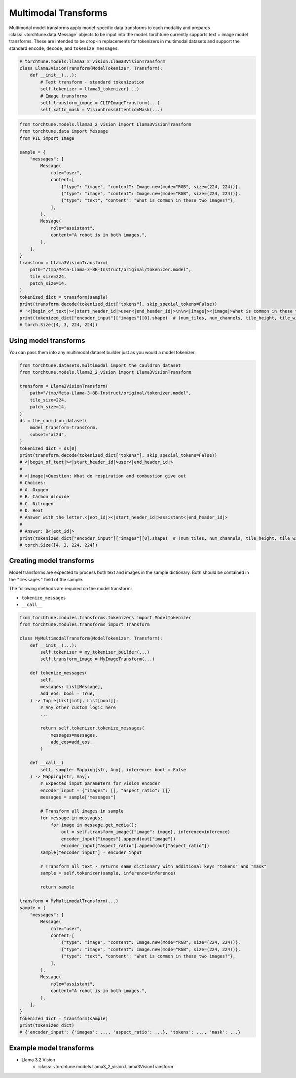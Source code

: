 .. _model_transform_usage_label:

=====================
Multimodal Transforms
=====================

Multimodal model transforms apply model-specific data transforms to each modality and prepares :class:`~torchtune.data.Message`
objects to be input into the model. torchtune currently supports text + image model transforms.
These are intended to be drop-in replacements for tokenizers in multimodal datasets and support the standard
``encode``, ``decode``, and ``tokenize_messages``.

.. code-block:: python

    # torchtune.models.llama3_2_vision.Llama3VisionTransform
    class Llama3VisionTransform(ModelTokenizer, Transform):
        def __init__(...):
            # Text transform - standard tokenization
            self.tokenizer = llama3_tokenizer(...)
            # Image transforms
            self.transform_image = CLIPImageTransform(...)
            self.xattn_mask = VisionCrossAttentionMask(...)


.. code-block:: python

    from torchtune.models.llama3_2_vision import Llama3VisionTransform
    from torchtune.data import Message
    from PIL import Image

    sample = {
        "messages": [
            Message(
                role="user",
                content=[
                    {"type": "image", "content": Image.new(mode="RGB", size=(224, 224))},
                    {"type": "image", "content": Image.new(mode="RGB", size=(224, 224))},
                    {"type": "text", "content": "What is common in these two images?"},
                ],
            ),
            Message(
                role="assistant",
                content="A robot is in both images.",
            ),
        ],
    }
    transform = Llama3VisionTransform(
        path="/tmp/Meta-Llama-3-8B-Instruct/original/tokenizer.model",
        tile_size=224,
        patch_size=14,
    )
    tokenized_dict = transform(sample)
    print(transform.decode(tokenized_dict["tokens"], skip_special_tokens=False))
    # '<|begin_of_text|><|start_header_id|>user<|end_header_id|>\n\n<|image|><|image|>What is common in these two images?<|eot_id|><|start_header_id|>assistant<|end_header_id|>\n\nA robot is in both images.<|eot_id|>'
    print(tokenized_dict["encoder_input"]["images"][0].shape)  # (num_tiles, num_channels, tile_height, tile_width)
    # torch.Size([4, 3, 224, 224])


Using model transforms
----------------------
You can pass them into any multimodal dataset builder just as you would a model tokenizer.

.. code-block:: python

    from torchtune.datasets.multimodal import the_cauldron_dataset
    from torchtune.models.llama3_2_vision import Llama3VisionTransform

    transform = Llama3VisionTransform(
        path="/tmp/Meta-Llama-3-8B-Instruct/original/tokenizer.model",
        tile_size=224,
        patch_size=14,
    )
    ds = the_cauldron_dataset(
        model_transform=transform,
        subset="ai2d",
    )
    tokenized_dict = ds[0]
    print(transform.decode(tokenized_dict["tokens"], skip_special_tokens=False))
    # <|begin_of_text|><|start_header_id|>user<|end_header_id|>
    #
    # <|image|>Question: What do respiration and combustion give out
    # Choices:
    # A. Oxygen
    # B. Carbon dioxide
    # C. Nitrogen
    # D. Heat
    # Answer with the letter.<|eot_id|><|start_header_id|>assistant<|end_header_id|>
    #
    # Answer: B<|eot_id|>
    print(tokenized_dict["encoder_input"]["images"][0].shape)  # (num_tiles, num_channels, tile_height, tile_width)
    # torch.Size([4, 3, 224, 224])

Creating model transforms
-------------------------
Model transforms are expected to process both text and images in the sample dictionary.
Both should be contained in the ``"messages"`` field of the sample.

The following methods are required on the model transform:

- ``tokenize_messages``
- ``__call__``

.. code-block:: python

    from torchtune.modules.transforms.tokenizers import ModelTokenizer
    from torchtune.modules.transforms import Transform

    class MyMultimodalTransform(ModelTokenizer, Transform):
        def __init__(...):
            self.tokenizer = my_tokenizer_builder(...)
            self.transform_image = MyImageTransform(...)

        def tokenize_messages(
            self,
            messages: List[Message],
            add_eos: bool = True,
        ) -> Tuple[List[int], List[bool]]:
            # Any other custom logic here
            ...

            return self.tokenizer.tokenize_messages(
                messages=messages,
                add_eos=add_eos,
            )

        def __call__(
            self, sample: Mapping[str, Any], inference: bool = False
        ) -> Mapping[str, Any]:
            # Expected input parameters for vision encoder
            encoder_input = {"images": [], "aspect_ratio": []}
            messages = sample["messages"]

            # Transform all images in sample
            for message in messages:
                for image in message.get_media():
                    out = self.transform_image({"image": image}, inference=inference)
                    encoder_input["images"].append(out["image"])
                    encoder_input["aspect_ratio"].append(out["aspect_ratio"])
            sample["encoder_input"] = encoder_input

            # Transform all text - returns same dictionary with additional keys "tokens" and "mask"
            sample = self.tokenizer(sample, inference=inference)

            return sample

    transform = MyMultimodalTransform(...)
    sample = {
        "messages": [
            Message(
                role="user",
                content=[
                    {"type": "image", "content": Image.new(mode="RGB", size=(224, 224))},
                    {"type": "image", "content": Image.new(mode="RGB", size=(224, 224))},
                    {"type": "text", "content": "What is common in these two images?"},
                ],
            ),
            Message(
                role="assistant",
                content="A robot is in both images.",
            ),
        ],
    }
    tokenized_dict = transform(sample)
    print(tokenized_dict)
    # {'encoder_input': {'images': ..., 'aspect_ratio': ...}, 'tokens': ..., 'mask': ...}


Example model transforms
------------------------
- Llama 3.2 Vision
    - :class:`~torchtune.models.llama3_2_vision.Llama3VisionTransform`
